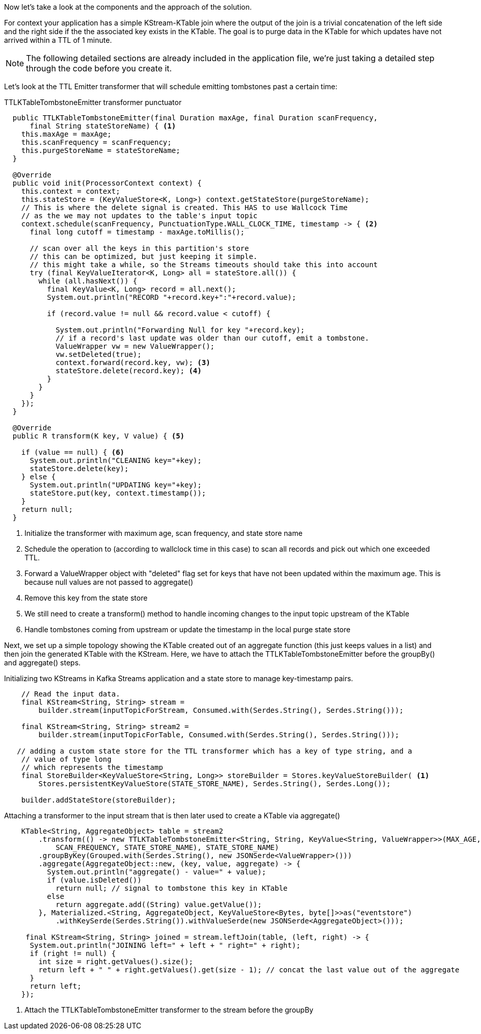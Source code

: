 ////
In this file you describe the Kafka streams topology, and should cover the main points of the tutorial.
The text assumes a method buildTopology exists and constructs the Kafka Streams application.  Feel free to modify the text below to suit your needs.
////
Now let's take a look at the components and the approach of the solution.

For context your application has a simple KStream-KTable join where the output of the join is a trivial concatenation of the left side and the right side if the the associated key exists in the KTable.  The goal is to purge data in the KTable for which updates have not arrived within a TTL of 1 minute.

NOTE: The following detailed sections are already included in the application file, we're just taking a detailed step through the code before you create it.

Let's look at the TTL Emitter transformer that will schedule emitting tombstones past a certain time:

[source,java]
.TTLKTableTombstoneEmitter transformer punctuator
----

  public TTLKTableTombstoneEmitter(final Duration maxAge, final Duration scanFrequency,
      final String stateStoreName) { <1>
    this.maxAge = maxAge;
    this.scanFrequency = scanFrequency;
    this.purgeStoreName = stateStoreName;
  }

  @Override
  public void init(ProcessorContext context) {
    this.context = context;
    this.stateStore = (KeyValueStore<K, Long>) context.getStateStore(purgeStoreName);
    // This is where the delete signal is created. This HAS to use Wallcock Time
    // as the we may not updates to the table's input topic
    context.schedule(scanFrequency, PunctuationType.WALL_CLOCK_TIME, timestamp -> { <2>
      final long cutoff = timestamp - maxAge.toMillis();

      // scan over all the keys in this partition's store
      // this can be optimized, but just keeping it simple.
      // this might take a while, so the Streams timeouts should take this into account
      try (final KeyValueIterator<K, Long> all = stateStore.all()) {
        while (all.hasNext()) {
          final KeyValue<K, Long> record = all.next();
          System.out.println("RECORD "+record.key+":"+record.value);

          if (record.value != null && record.value < cutoff) {

            System.out.println("Forwarding Null for key "+record.key);
            // if a record's last update was older than our cutoff, emit a tombstone.
            ValueWrapper vw = new ValueWrapper();
            vw.setDeleted(true);
            context.forward(record.key, vw); <3>
            stateStore.delete(record.key); <4>
          }
        }
      }
    });
  }

  @Override
  public R transform(K key, V value) { <5>

    if (value == null) { <6>
      System.out.println("CLEANING key="+key);
      stateStore.delete(key);
    } else {
      System.out.println("UPDATING key="+key);
      stateStore.put(key, context.timestamp());
    }
    return null;
  }
----
<1> Initialize the transformer with maximum age, scan frequency, and state store name
<2> Schedule the operation to (according to wallclock time in this case) to scan all records and pick out which one exceeded TTL.
<3> Forward a ValueWrapper object with "deleted" flag set for keys that have not been updated within the maximum age. This is because null values are not passed to aggregate()
<4> Remove this key from the state store
<5> We still need to	 create a transform() method to handle incoming changes to the input topic upstream of the KTable
<6> Handle tombstones coming from upstream or update the timestamp in the local purge state store

Next, we set up a simple topology showing the KTable created out of an aggregate function (this just keeps values in a list) and then join the generated KTable with the KStream. 
Here, we have to attach the TTLKTableTombstoneEmitter before the groupBy() and aggregate() steps.

[source, java]
.Initializing two KStreams in Kafka Streams application and a state store to manage key-timestamp pairs.
----
    // Read the input data.
    final KStream<String, String> stream =
        builder.stream(inputTopicForStream, Consumed.with(Serdes.String(), Serdes.String()));

    final KStream<String, String> stream2 =
        builder.stream(inputTopicForTable, Consumed.with(Serdes.String(), Serdes.String()));

   // adding a custom state store for the TTL transformer which has a key of type string, and a
    // value of type long
    // which represents the timestamp
    final StoreBuilder<KeyValueStore<String, Long>> storeBuilder = Stores.keyValueStoreBuilder( <1>
        Stores.persistentKeyValueStore(STATE_STORE_NAME), Serdes.String(), Serdes.Long());

    builder.addStateStore(storeBuilder);
----


[source, java]
.Attaching a transformer to the input stream that is then later used to create a KTable via aggregate()
----
    KTable<String, AggregateObject> table = stream2
        .transform(() -> new TTLKTableTombstoneEmitter<String, String, KeyValue<String, ValueWrapper>>(MAX_AGE, <1>
            SCAN_FREQUENCY, STATE_STORE_NAME), STATE_STORE_NAME)
        .groupByKey(Grouped.with(Serdes.String(), new JSONSerde<ValueWrapper>()))
        .aggregate(AggregateObject::new, (key, value, aggregate) -> {
          System.out.println("aggregate() - value=" + value);
          if (value.isDeleted())
            return null; // signal to tombstone this key in KTable
          else
            return aggregate.add((String) value.getValue());
        }, Materialized.<String, AggregateObject, KeyValueStore<Bytes, byte[]>>as("eventstore")
            .withKeySerde(Serdes.String()).withValueSerde(new JSONSerde<AggregateObject>()));

     final KStream<String, String> joined = stream.leftJoin(table, (left, right) -> {
      System.out.println("JOINING left=" + left + " right=" + right);
      if (right != null) {
        int size = right.getValues().size();
        return left + " " + right.getValues().get(size - 1); // concat the last value out of the aggregate
      }
      return left;
    });
----
<1> Attach the TTLKTableTombstoneEmitter transformer to the stream before the groupBy
